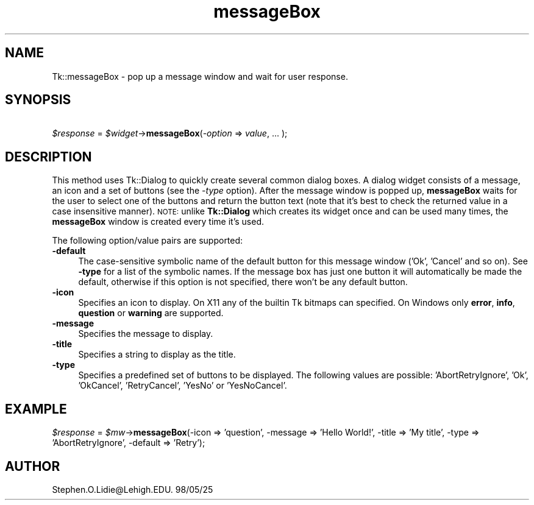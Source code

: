.\" Automatically generated by Pod::Man 4.09 (Pod::Simple 3.35)
.\"
.\" Standard preamble:
.\" ========================================================================
.de Sp \" Vertical space (when we can't use .PP)
.if t .sp .5v
.if n .sp
..
.de Vb \" Begin verbatim text
.ft CW
.nf
.ne \\$1
..
.de Ve \" End verbatim text
.ft R
.fi
..
.\" Set up some character translations and predefined strings.  \*(-- will
.\" give an unbreakable dash, \*(PI will give pi, \*(L" will give a left
.\" double quote, and \*(R" will give a right double quote.  \*(C+ will
.\" give a nicer C++.  Capital omega is used to do unbreakable dashes and
.\" therefore won't be available.  \*(C` and \*(C' expand to `' in nroff,
.\" nothing in troff, for use with C<>.
.tr \(*W-
.ds C+ C\v'-.1v'\h'-1p'\s-2+\h'-1p'+\s0\v'.1v'\h'-1p'
.ie n \{\
.    ds -- \(*W-
.    ds PI pi
.    if (\n(.H=4u)&(1m=24u) .ds -- \(*W\h'-12u'\(*W\h'-12u'-\" diablo 10 pitch
.    if (\n(.H=4u)&(1m=20u) .ds -- \(*W\h'-12u'\(*W\h'-8u'-\"  diablo 12 pitch
.    ds L" ""
.    ds R" ""
.    ds C` ""
.    ds C' ""
'br\}
.el\{\
.    ds -- \|\(em\|
.    ds PI \(*p
.    ds L" ``
.    ds R" ''
.    ds C`
.    ds C'
'br\}
.\"
.\" Escape single quotes in literal strings from groff's Unicode transform.
.ie \n(.g .ds Aq \(aq
.el       .ds Aq '
.\"
.\" If the F register is >0, we'll generate index entries on stderr for
.\" titles (.TH), headers (.SH), subsections (.SS), items (.Ip), and index
.\" entries marked with X<> in POD.  Of course, you'll have to process the
.\" output yourself in some meaningful fashion.
.\"
.\" Avoid warning from groff about undefined register 'F'.
.de IX
..
.if !\nF .nr F 0
.if \nF>0 \{\
.    de IX
.    tm Index:\\$1\t\\n%\t"\\$2"
..
.    if !\nF==2 \{\
.        nr % 0
.        nr F 2
.    \}
.\}
.\" ========================================================================
.\"
.IX Title "messageBox 3pm"
.TH messageBox 3pm "2018-12-25" "perl v5.26.1" "User Contributed Perl Documentation"
.\" For nroff, turn off justification.  Always turn off hyphenation; it makes
.\" way too many mistakes in technical documents.
.if n .ad l
.nh
.SH "NAME"
Tk::messageBox  \-  pop up a message window and wait for user response.
.SH "SYNOPSIS"
.IX Header "SYNOPSIS"
    \fI\f(CI$response\fI\fR = \fI\f(CI$widget\fI\fR\->\fBmessageBox\fR(\fI\-option\fR => \fIvalue\fR, ... );
.SH "DESCRIPTION"
.IX Header "DESCRIPTION"
This method uses Tk::Dialog to quickly create several
common dialog boxes. A dialog widget consists of a message, an icon
and a set of buttons (see the \fI\-type\fR option). After the message
window is popped up, \fBmessageBox\fR waits for the user to select one of
the buttons and return the button text (note that it's best to check the
returned value in a case insensitive manner). \s-1NOTE:\s0 unlike
\&\fBTk::Dialog\fR which creates its widget once and can be used many
times, the \fBmessageBox\fR window is created every time it's used.
.PP
The following option/value pairs are supported:
.IP "\fB\-default\fR" 4
.IX Item "-default"
The case-sensitive symbolic name of the default button
for this message window  ('Ok',  'Cancel'  and  so
on).  See  \fB\-type\fR  for a list of the symbolic names.
If the message box has  just  one  button  it  will
automatically  be  made  the  default, otherwise if
this option is not specified, there  won't  be  any
default button.
.IP "\fB\-icon\fR" 4
.IX Item "-icon"
Specifies an icon to display. On X11 any of the builtin Tk bitmaps can
specified. On Windows only \fBerror\fR, \fBinfo\fR, \fBquestion\fR or
\&\fBwarning\fR are supported.
.IP "\fB\-message\fR" 4
.IX Item "-message"
Specifies the message to display.
.IP "\fB\-title\fR" 4
.IX Item "-title"
Specifies  a  string to display as the title.
.IP "\fB\-type\fR" 4
.IX Item "-type"
Specifies a predefined set of buttons to be displayed. The following
values are possible: 'AbortRetryIgnore', 'Ok', 'OkCancel',
\&'RetryCancel', 'YesNo' or 'YesNoCancel'.
.SH "EXAMPLE"
.IX Header "EXAMPLE"
\&\fI\f(CI$response\fI\fR = \fI\f(CI$mw\fI\fR\->\fBmessageBox\fR(\-icon => 'question', \-message => 'Hello World!', \-title => 'My title', \-type => 'AbortRetryIgnore', \-default => 'Retry');
.SH "AUTHOR"
.IX Header "AUTHOR"
Stephen.O.Lidie@Lehigh.EDU.  98/05/25
